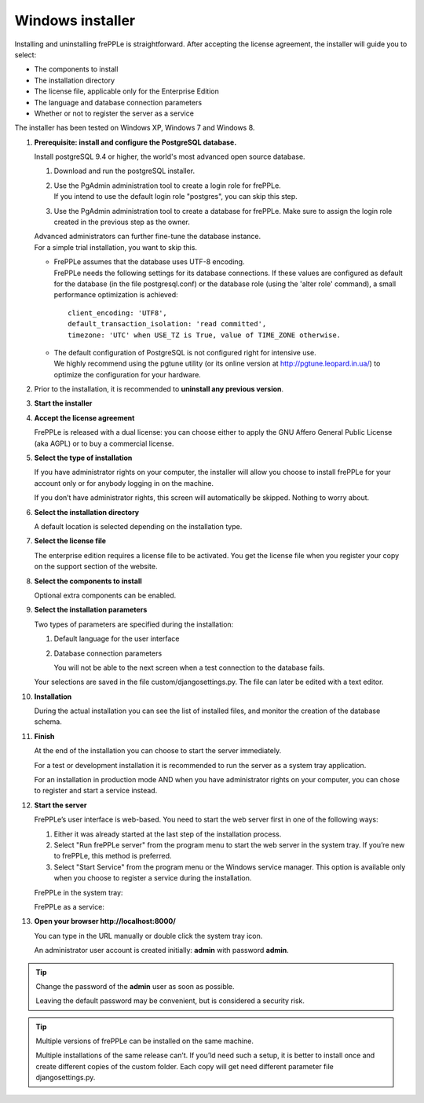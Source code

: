 =================
Windows installer
=================

Installing and uninstalling frePPLe is straightforward. After accepting the
license agreement, the installer will guide you to select:

* The components to install
* The installation directory
* The license file, applicable only for the Enterprise Edition
* The language and database connection parameters
* Whether or not to register the server as a service

The installer has been tested on Windows XP, Windows 7 and Windows 8.

#. **Prerequisite: install and configure the PostgreSQL database.**

   Install postgreSQL 9.4 or higher, the world's most advanced open source database.

   #. Download and run the postgreSQL installer.

   #. | Use the PgAdmin administration tool to create a login role for frePPLe.
      | If you intend to use the default login role "postgres", you can skip this step.

   #. Use the PgAdmin administration tool to create a database for frePPLe.
      Make sure to assign the login role created in the previous step as the owner.

   | Advanced administrators can further fine-tune the database instance.
   | For a simple trial installation, you want to skip this.

   - | FrePPLe assumes that the database uses UTF-8 encoding.
     | FrePPLe needs the following settings for its database connections. If these
       values are configured as default for the database (in the file postgresql.conf)
       or the database role (using the 'alter role' command), a small performance
       optimization is achieved:
     ::

         client_encoding: 'UTF8',
         default_transaction_isolation: 'read committed',
         timezone: 'UTC' when USE_TZ is True, value of TIME_ZONE otherwise.

   - | The default configuration of PostgreSQL is not configured right for
       intensive use.
     | We highly recommend using the pgtune utility (or its online
       version at http://pgtune.leopard.in.ua/) to optimize the configuration
       for your hardware.

#. Prior to the installation, it is recommended to **uninstall any previous
   version**.

#. **Start the installer**

   .. image:: _images/wininstall0.png

#. **Accept the license agreement**

   FrePPLe is released with a dual license: you can choose either to apply the
   GNU Affero General Public License (aka AGPL) or to buy a commercial license.

   .. image:: _images/wininstall1.png

#. **Select the type of installation**

   If you have administrator rights on your computer, the installer will allow you
   choose to install frePPLe for your account only or for anybody logging in on
   the machine.

   If you don’t have administrator rights, this screen will automatically be
   skipped. Nothing to worry about.

   .. image:: _images/wininstall2.png

#. **Select the installation directory**

   A default location is selected depending on the installation type.

   .. image:: _images/wininstall3.png

#. **Select the license file**

   The enterprise edition requires a license file to be activated. You get the
   license file when you register your copy on the support section of the website.

   .. image:: _images/wininstall4.png

#. **Select the components to install**

   Optional extra components can be enabled.

   .. image:: _images/wininstall5.png

#. **Select the installation parameters**

   Two types of parameters are specified during the installation:

   #. Default language for the user interface

   #. Database connection parameters

      You will not be able to the next screen when a test connection to the
      database fails.

   Your selections are saved in the file custom/djangosettings.py. The file can
   later be edited with a text editor.

   .. image:: _images/wininstall6.png

#. **Installation**

   During the actual installation you can see the list of installed files, and
   monitor the creation of the database schema.

   .. image:: _images/wininstall7.png

#. **Finish**

   At the end of the installation you can choose to start the server immediately.

   For a test or development installation it is recommended to run the server as
   a system tray application.

   For an installation in production mode AND when you have administrator rights on
   your computer, you can chose to register and start a service instead.

   .. image:: _images/wininstall8.png

#. **Start the server**

   FrePPLe’s user interface is web-based. You need to start the web server first
   in one of the following ways:

   #. Either it was already started at the last step of the installation process.

   #. Select "Run frePPLe server" from the program menu to start the web server
      in the system tray. If you’re new to frePPLe, this method is preferred.

   #. Select "Start Service" from the program menu or the Windows service manager.
      This option is available only when you choose to register a service during
      the installation.

   FrePPLe in the system tray:

   .. image:: _images/systemtray1.png

   .. image:: _images/systemtray2.png

   FrePPLe as a service:

   .. image:: _images/winservice.png

#. **Open your browser http\://localhost:8000/**

   You can type in the URL manually or double click the system tray icon.

   An administrator user account is created initially: **admin** with password **admin**.

.. tip::

  Change the password of the **admin** user as soon as possible.

  Leaving the default password may be convenient, but is considered a security risk.

.. tip::

  Multiple versions of frePPLe can be installed on the same machine.

  Multiple installations of the same release can’t. If you’ld need such a setup, it is better to
  install once and create different copies of the custom folder. Each copy will get need different
  parameter file djangosettings.py.

